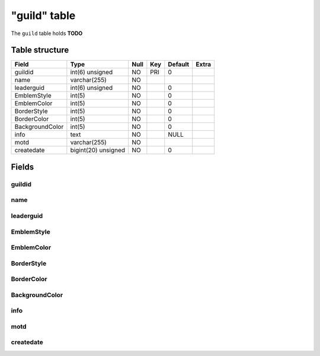 .. _db-character-guild:

=============
"guild" table
=============

The ``guild`` table holds **TODO**

Table structure
---------------

+-------------------+-----------------------+--------+-------+-----------+---------+
| Field             | Type                  | Null   | Key   | Default   | Extra   |
+===================+=======================+========+=======+===========+=========+
| guildid           | int(6) unsigned       | NO     | PRI   | 0         |         |
+-------------------+-----------------------+--------+-------+-----------+---------+
| name              | varchar(255)          | NO     |       |           |         |
+-------------------+-----------------------+--------+-------+-----------+---------+
| leaderguid        | int(6) unsigned       | NO     |       | 0         |         |
+-------------------+-----------------------+--------+-------+-----------+---------+
| EmblemStyle       | int(5)                | NO     |       | 0         |         |
+-------------------+-----------------------+--------+-------+-----------+---------+
| EmblemColor       | int(5)                | NO     |       | 0         |         |
+-------------------+-----------------------+--------+-------+-----------+---------+
| BorderStyle       | int(5)                | NO     |       | 0         |         |
+-------------------+-----------------------+--------+-------+-----------+---------+
| BorderColor       | int(5)                | NO     |       | 0         |         |
+-------------------+-----------------------+--------+-------+-----------+---------+
| BackgroundColor   | int(5)                | NO     |       | 0         |         |
+-------------------+-----------------------+--------+-------+-----------+---------+
| info              | text                  | NO     |       | NULL      |         |
+-------------------+-----------------------+--------+-------+-----------+---------+
| motd              | varchar(255)          | NO     |       |           |         |
+-------------------+-----------------------+--------+-------+-----------+---------+
| createdate        | bigint(20) unsigned   | NO     |       | 0         |         |
+-------------------+-----------------------+--------+-------+-----------+---------+

Fields
------

guildid
~~~~~~~

name
~~~~

leaderguid
~~~~~~~~~~

EmblemStyle
~~~~~~~~~~~

EmblemColor
~~~~~~~~~~~

BorderStyle
~~~~~~~~~~~

BorderColor
~~~~~~~~~~~

BackgroundColor
~~~~~~~~~~~~~~~

info
~~~~

motd
~~~~

createdate
~~~~~~~~~~
